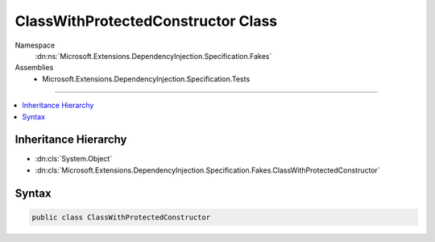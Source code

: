 

ClassWithProtectedConstructor Class
===================================





Namespace
    :dn:ns:`Microsoft.Extensions.DependencyInjection.Specification.Fakes`
Assemblies
    * Microsoft.Extensions.DependencyInjection.Specification.Tests

----

.. contents::
   :local:



Inheritance Hierarchy
---------------------


* :dn:cls:`System.Object`
* :dn:cls:`Microsoft.Extensions.DependencyInjection.Specification.Fakes.ClassWithProtectedConstructor`








Syntax
------

.. code-block:: csharp

    public class ClassWithProtectedConstructor








.. dn:class:: Microsoft.Extensions.DependencyInjection.Specification.Fakes.ClassWithProtectedConstructor
    :hidden:

.. dn:class:: Microsoft.Extensions.DependencyInjection.Specification.Fakes.ClassWithProtectedConstructor

